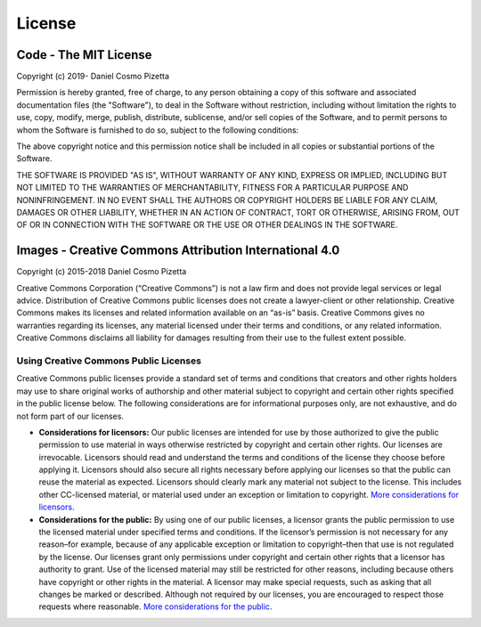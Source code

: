 
License
=======

Code - The MIT License
----------------------

Copyright (c) 2019- Daniel Cosmo Pizetta

Permission is hereby granted, free of charge, to any person obtaining a copy
of this software and associated documentation files (the "Software"), to deal
in the Software without restriction, including without limitation the rights
to use, copy, modify, merge, publish, distribute, sublicense, and/or sell
copies of the Software, and to permit persons to whom the Software is
furnished to do so, subject to the following conditions:

The above copyright notice and this permission notice shall be included in
all copies or substantial portions of the Software.

THE SOFTWARE IS PROVIDED "AS IS", WITHOUT WARRANTY OF ANY KIND, EXPRESS OR
IMPLIED, INCLUDING BUT NOT LIMITED TO THE WARRANTIES OF MERCHANTABILITY,
FITNESS FOR A PARTICULAR PURPOSE AND NONINFRINGEMENT. IN NO EVENT SHALL THE
AUTHORS OR COPYRIGHT HOLDERS BE LIABLE FOR ANY CLAIM, DAMAGES OR OTHER
LIABILITY, WHETHER IN AN ACTION OF CONTRACT, TORT OR OTHERWISE, ARISING FROM,
OUT OF OR IN CONNECTION WITH THE SOFTWARE OR THE USE OR OTHER DEALINGS IN
THE SOFTWARE.

Images - Creative Commons Attribution International 4.0
-------------------------------------------------------

Copyright (c) 2015-2018 Daniel Cosmo Pizetta

Creative Commons Corporation (“Creative Commons”) is not a law firm and does
not provide legal services or legal advice. Distribution of Creative Commons
public licenses does not create a lawyer-client or other relationship.
Creative Commons makes its licenses and related information available on
an “as-is” basis. Creative Commons gives no warranties regarding its licenses,
any material licensed under their terms and conditions, or any related
information. Creative Commons disclaims all liability for damages resulting
from their use to the fullest extent possible.

Using Creative Commons Public Licenses
^^^^^^^^^^^^^^^^^^^^^^^^^^^^^^^^^^^^^^

Creative Commons public licenses provide a standard set of terms and
conditions that creators and other rights holders may use to share
original works of authorship and other material subject to copyright
and certain other rights specified in the public license below.
The following considerations are for informational purposes only,
are not exhaustive, and do not form part of our licenses.


*
  **Considerations for licensors:** Our public licenses are intended
  for use by those authorized to give the public permission to use
  material in ways otherwise restricted by copyright and certain other
  rights. Our licenses are irrevocable. Licensors should read and understand
  the terms and conditions of the license they choose before applying it.
  Licensors should also secure all rights necessary before applying our
  licenses so that the public can reuse the material as expected.
  Licensors should clearly mark any material not subject to the license.
  This includes other CC-licensed material, or material used under an
  exception or limitation to copyright. `More considerations for
  licensors <http://wiki.creativecommons.org/Considerations_for_licensors_and_licensees#Considerations_for_licensors>`_.

*
  **Considerations for the public:** By using one of our public licenses,
  a licensor grants the public permission to use the licensed material under
  specified terms and conditions. If the licensor’s permission is not
  necessary for any reason–for example, because of any applicable exception
  or limitation to copyright–then that use is not regulated by the license.
  Our licenses grant only permissions under copyright and certain other
  rights that a licensor has authority to grant. Use of the licensed
  material may still be restricted for other reasons, including because
  others have copyright or other rights in the material. A licensor may
  make special requests, such as asking that all changes be marked or
  described. Although not required by our licenses, you are encouraged
  to respect those requests where reasonable. `More considerations for
  the public <http://wiki.creativecommons.org/Considerations_for_licensors_and_licensees#Considerations_for_licensees>`_.
